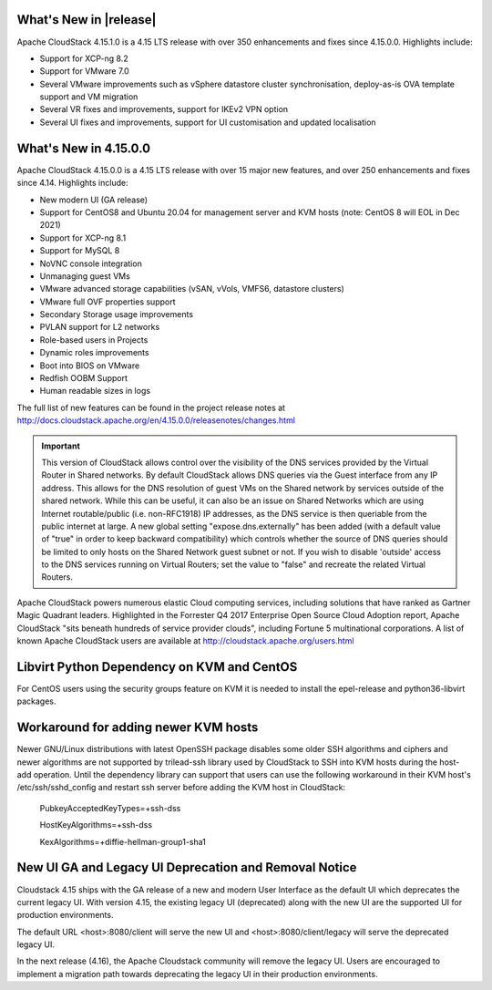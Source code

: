 ﻿.. Licensed to the Apache Software Foundation (ASF) under one
   or more contributor license agreements.  See the NOTICE file
   distributed with this work for additional information#
   regarding copyright ownership.  The ASF licenses this file
   to you under the Apache License, Version 2.0 (the
   "License"); you may not use this file except in compliance
   with the License.  You may obtain a copy of the License at
   http://www.apache.org/licenses/LICENSE-2.0
   Unless required by applicable law or agreed to in writing,
   software distributed under the License is distributed on an
   "AS IS" BASIS, WITHOUT WARRANTIES OR CONDITIONS OF ANY
   KIND, either express or implied.  See the License for the
   specific language governing permissions and limitations
   under the License.


What's New in |release|
=======================

Apache CloudStack 4.15.1.0 is a 4.15 LTS release with over 350 enhancements and
fixes since 4.15.0.0. Highlights include:

• Support for XCP-ng 8.2
• Support for VMware 7.0
• Several VMware improvements such as vSphere datastore cluster synchronisation, deploy-as-is OVA template support and VM migration
• Several VR fixes and improvements, support for IKEv2 VPN option
• Several UI fixes and improvements, support for UI customisation and updated localisation

What's New in 4.15.0.0
======================

Apache CloudStack 4.15.0.0 is a 4.15 LTS release with over 15 major new
features, and over 250 enhancements and fixes since 4.14. Highlights include:

• New modern UI (GA release)
• Support for CentOS8 and Ubuntu 20.04 for management server and KVM hosts (note: CentOS 8 will EOL in Dec 2021)
• Support for XCP-ng 8.1
• Support for MySQL 8
• NoVNC console integration
• Unmanaging guest VMs
• VMware advanced storage capabilities (vSAN, vVols, VMFS6, datastore clusters)
• VMware full OVF properties support
• Secondary Storage usage improvements
• PVLAN support for L2 networks
• Role-based users in Projects
• Dynamic roles improvements
• Boot into BIOS on VMware
• Redfish OOBM Support
• Human readable sizes in logs

The full list of new features can be found in the project release notes at
http://docs.cloudstack.apache.org/en/4.15.0.0/releasenotes/changes.html

.. important::
   This version of CloudStack allows control over the visibility of the DNS services provided
   by the Virtual Router in Shared networks. By default CloudStack allows DNS queries via the
   Guest interface from any IP address. This allows for the DNS resolution of guest VMs on the
   Shared network by services outside of the shared network. While this can be useful, it can
   also be an issue on Shared Networks which are using Internet routable/public (i.e. non-RFC1918)
   IP addresses, as the DNS service is then queriable from the public internet at large. A new
   global setting "expose.dns.externally" has been added (with a default value of "true" in
   order to keep backward compatibility) which controls whether the source of DNS queries
   should be limited to only hosts on the Shared Network guest subnet or not. If you wish
   to disable 'outside' access to the DNS services running on Virtual Routers; set the value
   to "false" and recreate the related Virtual Routers.

Apache CloudStack powers numerous elastic Cloud computing services, including solutions that have
ranked as Gartner Magic Quadrant leaders. Highlighted in the Forrester Q4 2017 Enterprise Open Source
Cloud Adoption report, Apache CloudStack "sits beneath hundreds of service provider clouds", including
Fortune 5 multinational corporations. A list of known Apache CloudStack users are available
at http://cloudstack.apache.org/users.html

Libvirt Python Dependency on KVM and CentOS
===========================================

For CentOS users using the security groups feature on KVM it is needed to install the epel-release and python36-libvirt packages.

Workaround for adding newer KVM hosts
=====================================

Newer GNU/Linux distributions with latest OpenSSH package disables some older
SSH algorithms and ciphers and newer algorithms are not supported by trilead-ssh
library used by CloudStack to SSH into KVM hosts during the host-add operation.
Until the dependency library can support that users can use the following
workaround in their KVM host's /etc/ssh/sshd_config and restart ssh server
before adding the KVM host in CloudStack:

   PubkeyAcceptedKeyTypes=+ssh-dss

   HostKeyAlgorithms=+ssh-dss

   KexAlgorithms=+diffie-hellman-group1-sha1

New UI GA and Legacy UI Deprecation and Removal Notice
=======================================================

Cloudstack 4.15 ships with the GA release of a new and modern User Interface as
the default UI which deprecates the current legacy UI. With version 4.15, the
existing legacy UI (deprecated) along with the new UI are the supported UI for
production environments.

The default URL <host>:8080/client will serve the new UI and
<host>:8080/client/legacy will serve the deprecated legacy UI.

In the next release (4.16), the Apache Cloudstack community will remove the legacy
UI. Users are encouraged to implement a migration path towards deprecating the
legacy UI in their production environments.
